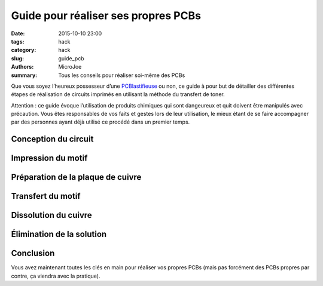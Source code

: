 ====================================
Guide pour réaliser ses propres PCBs
====================================

:date: 2015-10-10 23:00
:tags: hack
:category: hack
:slug: guide_pcb
:authors: MicroJoe
:summary: Tous les conseils pour réaliser soi-même des PCBs

Que vous soyez l’heureux possesseur d’une `PCBlastifieuse`_ ou non, ce guide à
pour but de détailler des différentes étapes de réalisation de circuits
imprimés en utilisant la méthode du transfert de toner.

Attention : ce guide évoque l’utilisation de produits chimiques qui sont
dangeureux et quit doivent être manipulés avec précaution. Vous êtes
responsables de vos faits et gestes lors de leur utilisation, le mieux étant de
se faire accompagner par des personnes ayant déjà utilisé ce procédé dans un
premier temps.

.. _PCBlastifieuse: /pages/pcblastifieuse.html

Conception du circuit
---------------------

Impression du motif
-------------------

Préparation de la plaque de cuivre
----------------------------------

Transfert du motif
------------------

Dissolution du cuivre
---------------------

Élimination de la solution
--------------------------

Conclusion
----------

Vous avez maintenant toutes les clés en main pour réaliser vos propres PCBs
(mais pas forcément des PCBs propres par contre, ça viendra avec la pratique).
